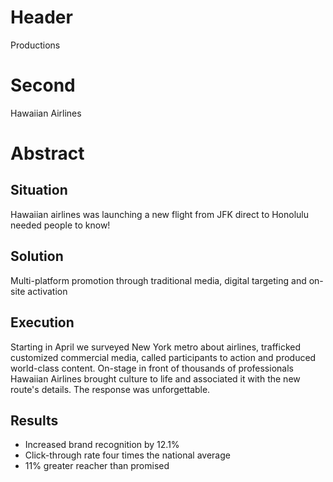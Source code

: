* Header
 Productions

* Second

Hawaiian Airlines

* Abstract

** Situation

Hawaiian airlines was launching a new flight from JFK direct to Honolulu needed people to know!

** Solution

Multi-platform promotion through traditional media, digital targeting and on-site activation
 
** Execution

Starting in April we surveyed New York metro about airlines, trafficked customized commercial media, called participants to action and produced world-class content.   On-stage in front of thousands of professionals Hawaiian Airlines brought culture to life and associated it with the new route's details.  The response was unforgettable. 

** Results

- Increased brand recognition by 12.1%
- Click-through rate four times the national average
- 11% greater reacher than promised


